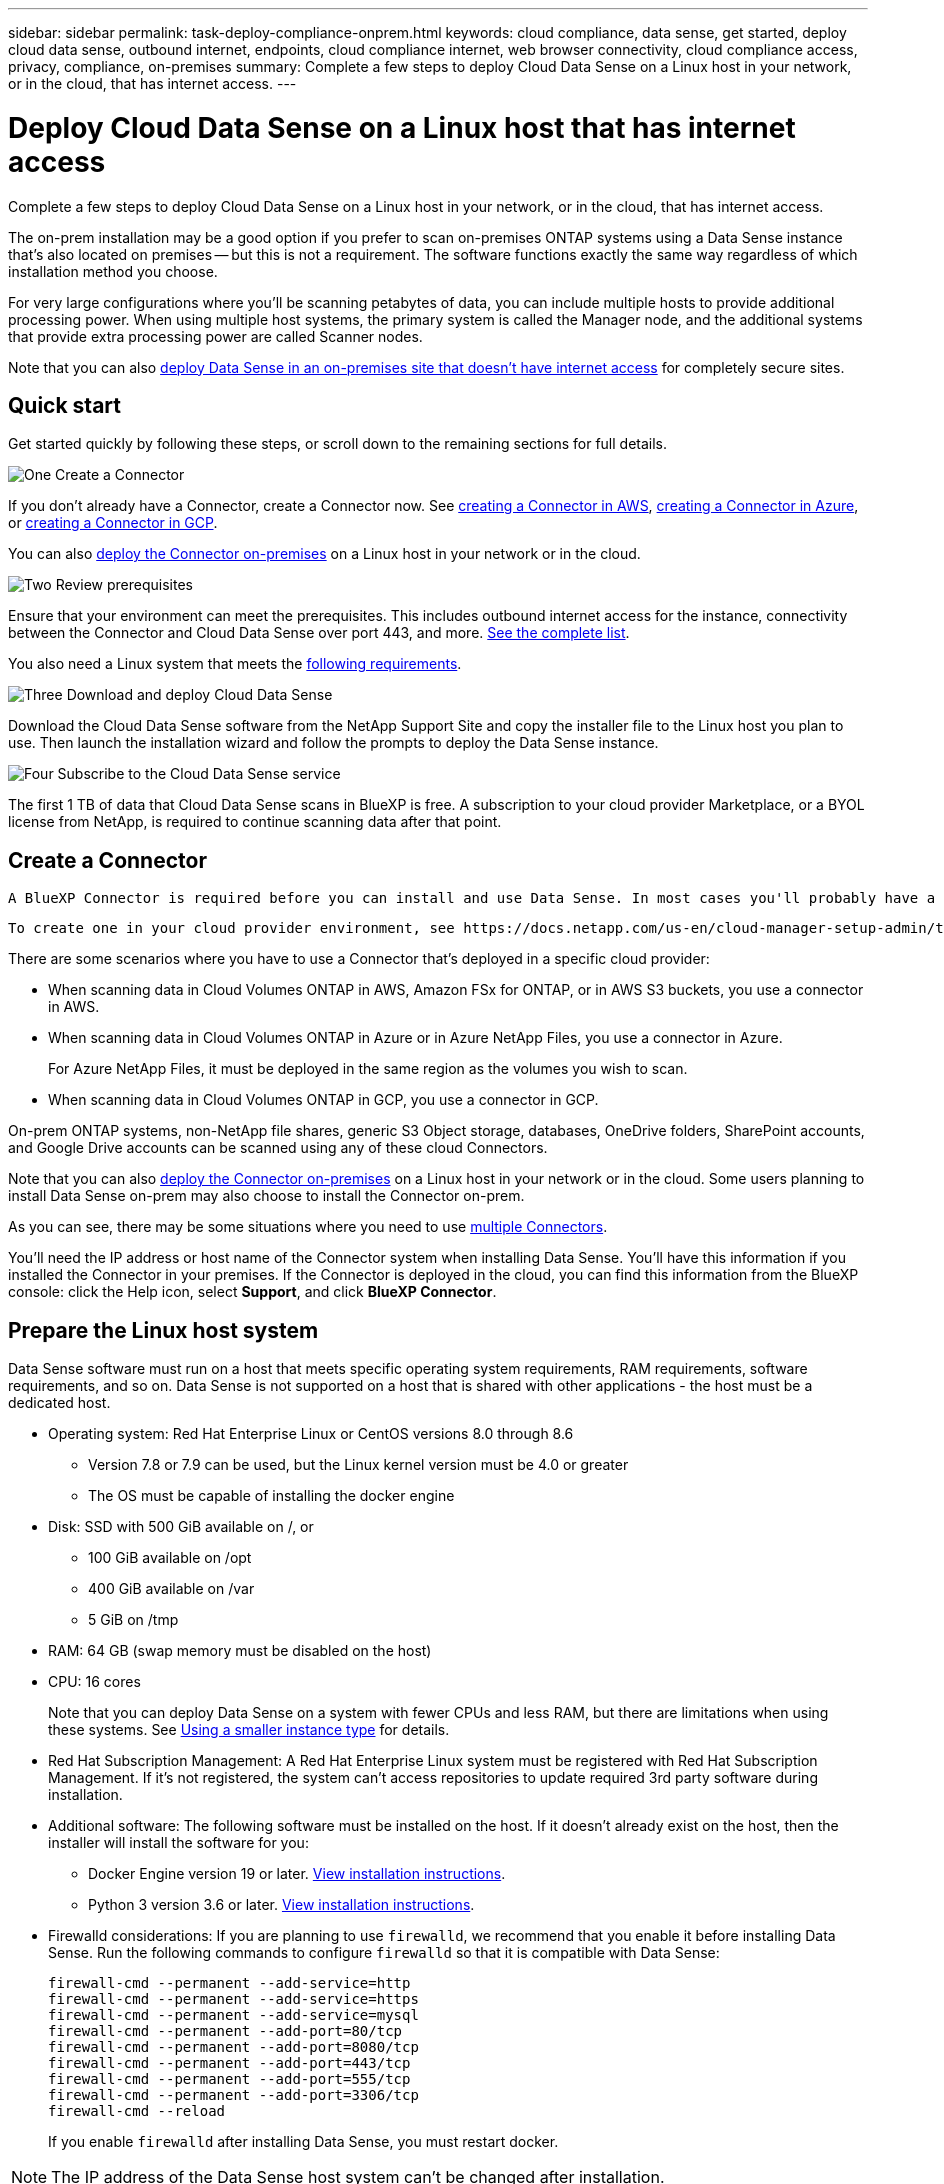 ---
sidebar: sidebar
permalink: task-deploy-compliance-onprem.html
keywords: cloud compliance, data sense, get started, deploy cloud data sense, outbound internet, endpoints, cloud compliance internet, web browser connectivity, cloud compliance access, privacy, compliance, on-premises
summary: Complete a few steps to deploy Cloud Data Sense on a Linux host in your network, or in the cloud, that has internet access.
---

= Deploy Cloud Data Sense on a Linux host that has internet access
:hardbreaks:
:nofooter:
:icons: font
:linkattrs:
:imagesdir: ./media/

[.lead]
Complete a few steps to deploy Cloud Data Sense on a Linux host in your network, or in the cloud, that has internet access.

The on-prem installation may be a good option if you prefer to scan on-premises ONTAP systems using a Data Sense instance that's also located on premises -- but this is not a requirement. The software functions exactly the same way regardless of which installation method you choose.

For very large configurations where you'll be scanning petabytes of data, you can include multiple hosts to provide additional processing power. When using multiple host systems, the primary system is called the Manager node, and the additional systems that provide extra processing power are called Scanner nodes.

Note that you can also link:task-deploy-compliance-dark-site.html[deploy Data Sense in an on-premises site that doesn't have internet access] for completely secure sites.

== Quick start

Get started quickly by following these steps, or scroll down to the remaining sections for full details.

.image:https://raw.githubusercontent.com/NetAppDocs/common/main/media/number-1.png[One] Create a Connector

[role="quick-margin-para"]
If you don't already have a Connector, create a Connector now. See https://docs.netapp.com/us-en/cloud-manager-setup-admin/task-creating-connectors-aws.html[creating a Connector in AWS^], https://docs.netapp.com/us-en/cloud-manager-setup-admin/task-creating-connectors-azure.html[creating a Connector in Azure^], or https://docs.netapp.com/us-en/cloud-manager-setup-admin/task-creating-connectors-gcp.html[creating a Connector in GCP^].

[role="quick-margin-para"]
You can also https://docs.netapp.com/us-en/cloud-manager-setup-admin/task-installing-linux.html[deploy the Connector on-premises^] on a Linux host in your network or in the cloud.

.image:https://raw.githubusercontent.com/NetAppDocs/common/main/media/number-2.png[Two] Review prerequisites

[role="quick-margin-para"]
Ensure that your environment can meet the prerequisites. This includes outbound internet access for the instance, connectivity between the Connector and Cloud Data Sense over port 443, and more. <<Verify BlueXP and Data Sense prerequisites,See the complete list>>.

[role="quick-margin-para"]
You also need a Linux system that meets the <<Prepare the Linux host system,following requirements>>.

.image:https://raw.githubusercontent.com/NetAppDocs/common/main/media/number-3.png[Three] Download and deploy Cloud Data Sense

[role="quick-margin-para"]
Download the Cloud Data Sense software from the NetApp Support Site and copy the installer file to the Linux host you plan to use. Then launch the installation wizard and follow the prompts to deploy the Data Sense instance.

.image:https://raw.githubusercontent.com/NetAppDocs/common/main/media/number-4.png[Four] Subscribe to the Cloud Data Sense service

[role="quick-margin-para"]
The first 1 TB of data that Cloud Data Sense scans in BlueXP is free. A subscription to your cloud provider Marketplace, or a BYOL license from NetApp, is required to continue scanning data after that point.

== Create a Connector

 A BlueXP Connector is required before you can install and use Data Sense. In most cases you'll probably have a Connector set up before you attempt to activate Cloud Data Sense because most https://docs.netapp.com/us-en/cloud-manager-setup-admin/concept-connectors.html#when-a-connector-is-required[BlueXP features require a Connector], but there are cases where you'll you need to set one up now.
 
 To create one in your cloud provider environment, see https://docs.netapp.com/us-en/cloud-manager-setup-admin/task-creating-connectors-aws.html[creating a Connector in AWS^], https://docs.netapp.com/us-en/cloud-manager-setup-admin/task-creating-connectors-azure.html[creating a Connector in Azure^], or https://docs.netapp.com/us-en/cloud-manager-setup-admin/task-creating-connectors-gcp.html[creating a Connector in GCP^]. 

There are some scenarios where you have to use a Connector that's deployed in a specific cloud provider:

* When scanning data in Cloud Volumes ONTAP in AWS, Amazon FSx for ONTAP, or in AWS S3 buckets, you use a connector in AWS.
* When scanning data in Cloud Volumes ONTAP in Azure or in Azure NetApp Files, you use a connector in Azure.
+
For Azure NetApp Files, it must be deployed in the same region as the volumes you wish to scan.
* When scanning data in Cloud Volumes ONTAP in GCP, you use a connector in GCP.

On-prem ONTAP systems, non-NetApp file shares, generic S3 Object storage, databases, OneDrive folders, SharePoint accounts, and Google Drive accounts can be scanned using any of these cloud Connectors.

Note that you can also https://docs.netapp.com/us-en/cloud-manager-setup-admin/task-installing-linux.html[deploy the Connector on-premises^] on a Linux host in your network or in the cloud. Some users planning to install Data Sense on-prem may also choose to install the Connector on-prem.

As you can see, there may be some situations where you need to use https://docs.netapp.com/us-en/cloud-manager-setup-admin/concept-connectors.html#when-to-use-multiple-connectors[multiple Connectors].

You'll need the IP address or host name of the Connector system when installing Data Sense. You'll have this information if you installed the Connector in your premises. If the Connector is deployed in the cloud, you can find this information from the BlueXP console: click the Help icon, select *Support*, and click *BlueXP Connector*.

== Prepare the Linux host system

Data Sense software must run on a host that meets specific operating system requirements, RAM requirements, software requirements, and so on. Data Sense is not supported on a host that is shared with other applications - the host must be a dedicated host.

* Operating system: Red Hat Enterprise Linux or CentOS versions 8.0 through 8.6
** Version 7.8 or 7.9 can be used, but the Linux kernel version must be 4.0 or greater
** The OS must be capable of installing the docker engine

* Disk: SSD with 500 GiB available on /, or
** 100 GiB available on /opt
** 400 GiB available on /var
** 5 GiB on /tmp

* RAM: 64 GB (swap memory must be disabled on the host)

* CPU: 16 cores
+
Note that you can deploy Data Sense on a system with fewer CPUs and less RAM, but there are limitations when using these systems. See link:concept-cloud-compliance.html#using-a-smaller-instance-type[Using a smaller instance type] for details.

* Red Hat Subscription Management: A Red Hat Enterprise Linux system must be registered with Red Hat Subscription Management. If it's not registered, the system can't access repositories to update required 3rd party software during installation.

* Additional software: The following software must be installed on the host. If it doesn't already exist on the host, then the installer will install the software for you:

** Docker Engine version 19 or later. https://docs.docker.com/engine/install/[View installation instructions^].
** Python 3 version 3.6 or later. https://www.python.org/downloads/[View installation instructions^].

* Firewalld considerations: If you are planning to use `firewalld`, we recommend that you enable it before installing Data Sense. Run the following commands to configure `firewalld` so that it is compatible with Data Sense:
+
 firewall-cmd --permanent --add-service=http
 firewall-cmd --permanent --add-service=https
 firewall-cmd --permanent --add-service=mysql
 firewall-cmd --permanent --add-port=80/tcp
 firewall-cmd --permanent --add-port=8080/tcp
 firewall-cmd --permanent --add-port=443/tcp
 firewall-cmd --permanent --add-port=555/tcp
 firewall-cmd --permanent --add-port=3306/tcp
 firewall-cmd --reload
+
If you enable `firewalld` after installing Data Sense, you must restart docker.

NOTE: The IP address of the Data Sense host system can't be changed after installation.

== Verify BlueXP and Data Sense prerequisites

Review the following prerequisites to make sure that you have a supported configuration before you deploy Cloud Data Sense on a Linux system.

Enable outbound internet access from Cloud Data Sense::
Cloud Data Sense requires outbound internet access. If your virtual or physical network uses a proxy server for internet access, ensure that the Data Sense instance has outbound internet access to contact the following endpoints.
+
[cols="43,57",options="header"]
|===
| Endpoints
| Purpose

| \https://cloudmanager.cloud.netapp.com | Communication with the BlueXP service, which includes NetApp accounts.

|
\https://netapp-cloud-account.auth0.com
\https://auth0.com

| Communication with the BlueXP website for centralized user authentication.

|
\https://support.compliance.cloudmanager.cloud.netapp.com/
\https://hub.docker.com
\https://auth.docker.io
\https://registry-1.docker.io
\https://index.docker.io/
\https://dseasb33srnrn.cloudfront.net/
\https://production.cloudflare.docker.com/

| Provides access to software images, manifests, templates, and to send logs and metrics.

| \https://support.compliance.cloudmanager.cloud.netapp.com/ | Enables NetApp to stream data from audit records.

|
\https://github.com/docker
\https://download.docker.com
\http://mirror.centos.org
\http://mirrorlist.centos.org
\http://mirror.centos.org/centos/7/extras/x86_64/Packages/container-selinux-2.107-3.el7.noarch.rpm

| Provides prerequisite packages for installation.
|===

Ensure that BlueXP has the required permissions::
Ensure that BlueXP has permissions to deploy resources and create security groups for the Cloud Data Sense instance. You can find the latest BlueXP permissions in https://docs.netapp.com/us-en/cloud-manager-setup-admin/reference-permissions.html[the policies provided by NetApp^].

Ensure that the BlueXP Connector can access Cloud Data Sense::
Ensure connectivity between the Connector and the Cloud Data Sense instance. The security group for the Connector must allow inbound and outbound traffic over port 443 to and from the Data Sense instance.
+
This connection enables deployment of the Data Sense instance and enables you to view information in the Compliance and Governance tabs.
+
Make sure port 8080 is open so you can see the installation progress in BlueXP.

Ensure that you can keep Cloud Data Sense running::
The Cloud Data Sense instance needs to stay on to continuously scan your data.

Ensure web browser connectivity to Cloud Data Sense::
After Cloud Data Sense is enabled, ensure that users access the BlueXP interface from a host that has a connection to the Data Sense instance.
+
The Data Sense instance uses a private IP address to ensure that the indexed data isn't accessible to the internet. As a result, the web browser that you use to access BlueXP must have a connection to that private IP address. That connection can come from a direct connection to your cloud provider (for example, a VPN), or from a host that's inside the same network as the Data Sense instance.

== Deploy Data Sense on premises

For typical configurations you'll install the software on a single host system. <<Single-host installation for typical configurations,See those steps here>>.

image:diagram_deploy_onprem_single_host_internet.png[A diagram showing the location of the data sources you can scan when using a single Data Sense instance deployed on-prem with internet access.]

For very large configurations where you'll be scanning petabytes of data, you can include multiple hosts to provide additional processing power. <<Multi-host installation for large configurations,See those steps here>>.

image:diagram_deploy_onprem_multi_host_internet.png[A diagram showing the location of the data sources you can scan when using multiple Data Sense instances deployed on-prem with internet access.]

See <<Prepare the Linux host system,Preparing the Linux host system>> and <<Verify BlueXP and Data Sense prerequisites,Reviewing prerequisites>> for the full list of requirements before you deploy Cloud Data Sense.

Upgrades to Data Sense software is automated as long as the instance has internet connectivity.

NOTE: Cloud Data Sense is currently unable to scan S3 buckets, Azure NetApp Files, or FSx for ONTAP when the software is installed on premises. In these cases you'll need to deploy a separate Connector and instance of Data Sense in the cloud and https://docs.netapp.com/us-en/cloud-manager-setup-admin/concept-connectors.html#when-to-switch-between-connectors[switch between Connectors^] for your different data sources.

=== Single-host installation for typical configurations

Follow these steps when installing Data Sense software on a single on-premises host.

.What you'll need

* Verify that your Linux system meets the <<Prepare the Linux host system,host requirements>>.
* (Optional) Verify that the system has the two prerequisite software packages installed (Docker Engine and Python 3). The installer will install this software if it is not already on the system.
* Make sure you have root privileges on the Linux system.
* If you are using a proxy, and it is performing TLS interception, you'll need to know the path on the Data Sense Linux system where the TLS CA certificates are stored.
* Verify that your offline environment meets the required <<Verify BlueXP and Data Sense prerequisites,permissions and connectivity>>.

.Steps

. Download the Cloud Data Sense software from the https://mysupport.netapp.com/site/products/all/details/cloud-data-sense/downloads-tab/[NetApp Support Site^]. The file you should select is named *DATASENSE-INSTALLER-<version>.tar.gz*.

. Copy the installer file to the Linux host you plan to use (using `scp` or some other method).

. In BlueXP, select *Governance > Classification*.

. Click *Activate Data Sense*.
+
image:screenshot_cloud_compliance_deploy_start.png[A screenshot of selecting the button to activate Cloud Data Sense.]

. Click *Activate Data Sense* to start the on-prem deployment wizard.
+
image:screenshot_cloud_compliance_deploy_onprem.png[A screenshot of selecting the button to deploy Cloud Data Sense on premises.]

. In the _Deploy Data Sense On Premises_ dialog, copy the provided command and paste it in a text file so you can use it later, and click *Close*. For example:
+
`sudo ./install.sh -a 12345 -c 27AG75 -t 2198qq`

. Unzip the installer file on the host machine, for example:
+
[source,cli]
tar -xzf DATASENSE-INSTALLER-V1.16.1.tar.gz

. When prompted by the installer, you can enter the required values in a series of prompts, or you can provide the required parameters as command line arguments to the installer.

+
Note that the installer performs a pre-check to make sure your system and networking requirements are in place for a successful installation.

+
[cols="50a,50",options="header"]
|===
| Enter parameters as prompted:
| Enter the full command:

|
a. Paste the information you copied from step 6:
`sudo ./install.sh -a <account_id> -c <agent_id> -t <token>`
b. Enter the IP address or host name of the Data Sense host machine so it can be accessed by the Connector instance.
c. Enter the IP address or host name of the BlueXP Connector host machine so it can be accessed by the Data Sense instance.
d. Enter proxy details as prompted. If your BlueXP Connector already uses a proxy, there is no need to enter this information again here since Data Sense will automatically use the proxy used by the Connector.
| Alternatively, you can create the whole command in advance, providing the necessary host and proxy parameters:
`sudo ./install.sh -a <account_id> -c <agent_id> -t <token> --host <ds_host> --manager-host <cm_host> --proxy-host <proxy_host> --proxy-port <proxy_port> --proxy-scheme <proxy_scheme> --proxy-user <proxy_user> --proxy-password <proxy_password> --cacert-folder-path <ca_cert_dir>`

|===

+
Variable values:

* _account_id_ = NetApp Account ID
* _agent_id_ = Connector ID
* _token_ = jwt user token
* _ds_host_ = IP address or host name of the Data Sense Linux system.
* _cm_host_ = IP address or host name of the BlueXP Connector system.
* _proxy_host_ = IP or host name of the proxy server if the host is behind a proxy server.
* _proxy_port_ = Port to connect to the proxy server (default 80).
* _proxy_scheme_ = Connection scheme: https or http (default http).
* _proxy_user_ = Authenticated user to connect to the proxy server, if basic authentication is required.
* _proxy_password_ = Password for the user name that you specified.
* _ca_cert_dir_ = Path on the Data Sense Linux system containing additional TLS CA certificate bundles. Only required if the proxy is performing TLS interception.

.Result

The Cloud Data Sense installer installs packages, installs docker, registers the installation, and installs Data Sense. Installation can take 10 to 20 minutes.

If there is connectivity over port 8080 between the host machine and the Connector instance, you will see the installation progress in the Data Sense tab in BlueXP.

.What's Next
From the Configuration page you can select the data sources that you want to scan.

You can also link:task-licensing-datasense.html[set up licensing for Cloud Data Sense] at this time. You will not be charged until the amount of data exceeds 1 TB.

=== Add scanner nodes to an existing deployment

You can add more scanner nodes if you find that you need more scanning processing power to scan your data sources. You can add the scanner nodes immediately after installing the manager node, or you can add a scanner node later. For example, if you realize that the amount of data in one of your data sources has doubled or tripled in size after 6 months, you can add a new scanner node to assist with data scanning. 

There are two ways in which you can add additional scanner nodes:

* add a node to assist with scanning all data sources
* add a node to assist with scanning a specific data source, or a specific group of data sources

By default, any new scanner nodes you add are added to the general pool of scanning resources. This is called the "default scanner group". In the image below, there is 1 Manager node and 3 Scanner nodes in the "default" group that are all scanning data from all 6 data sources.

image:diagram_onprem_scanner_groups_default.png[A diagram of how Data Sense scanners scan data sources when in the default scanner group.]

If you have certain data sources that you want to be scanned by scanner nodes that are physically closer to the data sources, you can define a scanner node, or group of scanner nodes, to scan a specific data source, or group of data sources. In the image below, there is 1 Manager node and 3 Scanner nodes. 

* The Manager node is in the "default" group, and it is scanning 1 data source
* Scanner node 1 is in the "united_states" group, and it is scanning 2 data sources
* Scanner nodes 2 and 3 are in the "europe" group, and they share the scanning tasks for 3 data sources

image:diagram_onprem_scanner_groups.png[A diagram of how Data Sense scanners scan data sources when assigned to different scanner groups.]

Data Sense scanner groups can be defined as separate geographic areas where your data is stored. You can deploy multiple Data Sense scanner nodes around the world and choose a scanner group for each node. In that way, each scanner node will scan the data that is the closest to it. The closer the scanner node is to the data, the better, because it reduces network latency as much as possible while scanning data. 

You can choose which scanner groups to add to Data Sense and you can choose their names. Data Sense does not enforce that a node mapped to a scanner group named "europe" will be deployed in Europe.

You'll follow these steps to install additional Data Sense scanner nodes:

. Prepare the Linux host systems that will act as the Scanner nodes
. Download the Data Sense software to these Linux systems
. Run a command on the Manager node to identify the Scanner nodes
. Follow the steps to deploy the software on the Scanner nodes (and to optionally define a "scanner group" for certain Scanner nodes)
. If you defined a scanner group, on the Manager node:
.. Open the file "working_environment_to_scanner_group_config.yml" and define the working environments that will be scanned by each scanner group
.. Run the following script to register this mapping information with all Scanner nodes: `update_we_scanner_group_from_config_file.sh`

.What you'll need

* Verify that all your Linux systems for Scanner nodes meet the <<Prepare the Linux host system,host requirements>>.
* (Optional) Verify that the systems have the two prerequisite software packages installed (Docker Engine and Python 3). The installer will install this software if it is not already on the systems.
* Make sure you have root privileges on the Linux systems.
* Verify that your environment meets the required <<Verify BlueXP and Data Sense prerequisites,permissions and connectivity>>.
* You must have the IP addresses of the Scanner node hosts that you are adding.
* You must have the IP address of the Data Sense Manager node host system
* You must have the IP address or host name of the Connector system, your NetApp Account ID, Connector Client ID, and user access token. If you're planning to use scanner groups, you'll need to know the Working Environment ID for each data source in your account. See _Prerequisite steps_ below to get this information.
* The following ports and protocols must be enabled on all hosts:
+
[cols="15,20,55",options="header"]
|===
| Port
| Protocols
| Description

|2377 | TCP | Cluster management communications
|7946 | TCP, UDP | Inter-node communication
|4789 | UDP | Overlay network traffic
|50 | ESP | Encrypted IPsec overlay network (ESP) traffic
|111 | TCP, UDP | NFS Server for sharing files between the hosts (needed from each scanner node to manager node)
|2049 | TCP, UDP | NFS Server for sharing files between the hosts (needed from each scanner node to manager node)

|===

.Prerequisite steps

Follow these steps to get the NetApp Account ID, Connector Client ID, Connector Server Name, and user access token that are required to add scanner nodes.

. From the BlueXP menu bar, click *Account > Manage Accounts*.
+
image:screenshot_account_id.png[A screenshot of the BlueXP Account details.]

. Copy the _Account ID_.

. From the BlueXP menu bar, click *Help > Support > BlueXP Connector*.
+
image:screenshot_connector_client_id.png[A screenshot of the BlueXP Connector configuration settings.]

. Copy the connector _Client ID_ and the _Server Name_.

. If you're planning to use scanner groups, from the Data Sense Configuration tab, copy the Working Environment ID for each working environment that you plan to add to a scanner group.
+
image:screenshot_work_env_id.png[A screenshot of the Working Environment ID from the Data Sense Configuration page.]

. Go to the https://services.cloud.netapp.com/developer-hub[API Documentation Developer Hub^] and click *Learn how to authenticate*.
+
image:screenshot_client_access_token.png["A screenshot of the API Documentation page, with a link to authentication instructions."]

. Follow the authentication instructions, and copy the _access token_ from the response.

.Steps

. On the Data Sense Manager node, run the script "add_scanner_node.sh". For example, this command adds 2 scanner nodes:
+
`sudo ./add_scanner_node.sh -a <account_id> -c <client_id> -m <cm_host> -h <ds_manager_ip> *-n <node_private_ip_1,node_private_ip_2>* -t <user_token>`
+
Variable values:

* _account_id_ = NetApp Account ID
* _client_id_ = Connector Client ID
* _cm_host_ = IP address or host name of the Connector system
* _ds_manager_ip_ = Private IP address of the Data Sense Manager node system
* _node_private_ip_ = IP addresses of the Data Sense Scanner node systems (multiple scanner node IPs are separated by a comma)
* _user_token_ = JWT user access token

. Before the add_scanner_node script completes, a dialog displays the installation command needed for the scanner nodes. Copy the command and save it in a text file. For example:
+
`sudo ./node_install.sh -m 10.11.12.13 -t ABCDEF1s35212 -u red95467j`

. On *each* scanner node host:
.. Copy the Data Sense installer file (*DATASENSE-INSTALLER-<version>.tar.gz*) to the host machine (using `scp` or some other method).
.. Unzip the installer file.
.. Paste and execute the command that you copied in step 2.
.. If you want to add a scanner node into a "scanner group", add the parameter *-r <scanner_group_name>* to the command. Otherwise, the scanner node is added to the "default" group.
+
When the installation finishes on all scanner nodes and they have been joined to the manager node, the "add_scanner_node.sh" script finishes as well. The installation can take 10 to 20 minutes.

. If you added any scanner nodes into a scanner group, return to the Manager node and perform the following 2 tasks:
.. Open the file "/opt/netapp/Datasense/working_environment_to_scanner_group_config.yml" and enter the mapping for which scanner groups will scan specific working environments. You'll need to have the _Working Environment ID_ for each data source. For example, the following entries add 2 working environments into 2 scanner groups:
+
 scanner group:
  europe:
    - "working_environment_id1"
    - "working_environment_id2"
  united_states:
    - "working_environment_id3"
    - "working_environment_id4"
+
Any working environment that is not added to the list is scanned by the "default" group - you must have at least one manager or scanner node in the "default" group.

.. Run the following script to register this mapping information with all Scanner nodes: 
`/opt/netapp/Datasense/tools/update_we_scanner_group_from_config_file.sh`

.Result

Data Sense is set up with Manager and Scanner nodes to scan all your data sources.

.What's Next
From the Configuration page you can select the data sources that you want to scan - if you haven't already done that. If you created scanner groups, each data source is scanned by the Scanner nodes in the respective group. You can see the Scanner Group name for each working environment in the Configuration page.

You can also link:task-licensing-datasense.html[set up licensing for Cloud Data Sense] at this time. You will not be charged until the amount of data exceeds 1 TB.

=== Multi-host installation for large configurations

For very large configurations where you’ll be scanning petabytes of data, you can include multiple hosts to provide additional processing power. When using multiple host systems, the primary system is called the _Manager node_ and the additional systems that provide extra processing power are called _Scanner nodes_.

Follow these steps when installing Data Sense software on multiple on-premises hosts.

.What you'll need

* Verify that all your Linux systems for the Manager and Scanner nodes meet the <<Prepare the Linux host system,host requirements>>.
* (Optional) Verify that the systems have the two prerequisite software packages installed (Docker Engine and Python 3). The installer will install this software if it is not already on the systems.
* Make sure you have root privileges on the Linux systems.
* Verify that your environment meets the required <<Verify BlueXP and Data Sense prerequisites,permissions and connectivity>>.
* You must have the IP addresses of the scanner node hosts that you plan to use.
* The following ports and protocols must be enabled on all hosts:
+
[cols="15,20,55",options="header"]
|===
| Port
| Protocols
| Description

|2377 | TCP | Cluster management communications
|7946 | TCP, UDP | Inter-node communication
|4789 | UDP | Overlay network traffic
|50 | ESP | Encrypted IPsec overlay network (ESP) traffic
|111 | TCP, UDP | NFS Server for sharing files between the hosts (needed from each scanner node to manager node)
|2049 | TCP, UDP | NFS Server for sharing files between the hosts (needed from each scanner node to manager node)

|===

.Steps

. Follow steps 1 through 7 from the <<Single-host installation for typical configurations,Single-host installation>> on the manager node.

. As shown in step 8, when prompted by the installer, you can enter the required values in a series of prompts, or you can provide the required parameters as command line arguments to the installer.
+
In addition to the variables available for a single-host installation, a new option *-n <node_ip>* is used to specify the IP addresses of the scanner nodes. Multiple scanner node IPs are separated by a comma.
+
For example, this command adds 3 scanner nodes:
`sudo ./install.sh -a <account_id> -c <agent_id> -t <token> --host <ds_host> --manager-host <cm_host> *-n <node_ip1>,<node_ip2>,<node_ip3>* --proxy-host <proxy_host> --proxy-port <proxy_port> --proxy-scheme <proxy_scheme> --proxy-user <proxy_user> --proxy-password <proxy_password>`

. Before the manager node installation completes, a dialog displays the installation command needed for the scanner nodes. Copy the command and save it in a text file. For example:
+
`sudo ./node_install.sh -m 10.11.12.13 -t ABCDEF-1-3u69m1-1s35212`

. On *each* scanner node host:
.. Copy the Data Sense installer file (*DATASENSE-INSTALLER-<version>.tar.gz*) to the host machine (using `scp` or some other method).
.. Unzip the installer file.
.. Paste and execute the command that you copied in step 3.
+
When the installation finishes on all scanner nodes and they have been joined to the manager node, the manager node installation finishes as well.

.Result

The Cloud Data Sense installer finishes installing packages, docker, and registers the installation. Installation can take 10 to 20 minutes.

.What's Next
From the Configuration page you can select the data sources that you want to scan.

You can also link:task-licensing-datasense.html[set up licensing for Cloud Data Sense] at this time. You will not be charged until the amount of data exceeds 1 TB.

